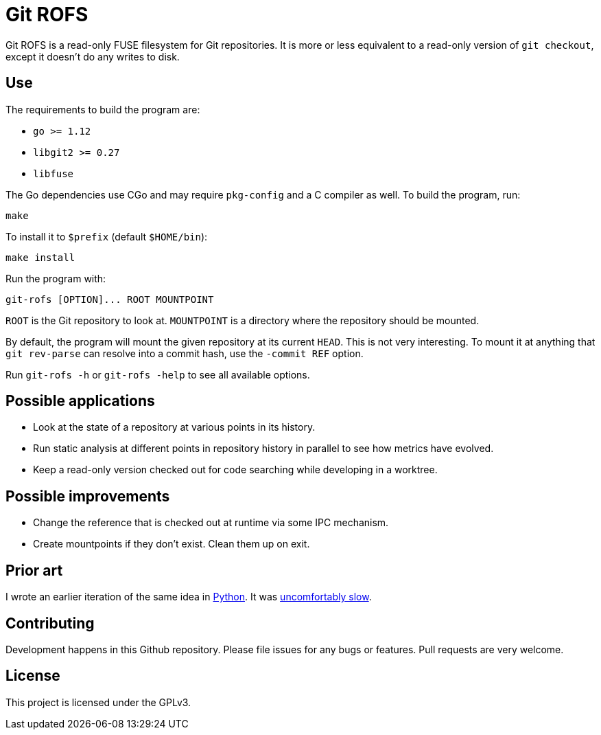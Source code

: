 = Git ROFS

Git ROFS is a read-only FUSE filesystem for Git repositories. It is more
or less equivalent to a read-only version of `git checkout`, except it
doesn't do any writes to disk.

== Use

The requirements to build the program are:

* `go >= 1.12`
* `libgit2 >= 0.27`
* `libfuse`

The Go dependencies use CGo and may require `pkg-config` and a C compiler
as well. To build the program, run:

[source,bash]
----
make
----

To install it to `$prefix` (default `$HOME/bin`):

[source,bash]
----
make install
----

Run the program with:

[source,bash]
----
git-rofs [OPTION]... ROOT MOUNTPOINT
----

`ROOT` is the Git repository to look at. `MOUNTPOINT` is a directory
where the repository should be mounted.

By default, the program will mount the given repository at its current
`HEAD`. This is not very interesting. To mount it at anything that `git
rev-parse` can resolve into a commit hash, use the `-commit REF` option.

Run `git-rofs -h` or `git-rofs -help` to see all available options.

== Possible applications

* Look at the state of a repository at various points in its history.

* Run static analysis at different points in repository history in
parallel to see how metrics have evolved.

* Keep a read-only version checked out for code searching while developing
in a worktree.

== Possible improvements

* Change the reference that is checked out at runtime via some IPC mechanism.

* Create mountpoints if they don't exist. Clean them up on exit.

== Prior art

I wrote an earlier iteration of the same idea in https://github.com/gunnihinn/gitsplorer[Python].
It was https://magnusson.io/post/gitsplorer/[uncomfortably slow].

== Contributing

Development happens in this Github repository. Please file issues for
any bugs or features. Pull requests are very welcome.

== License

This project is licensed under the GPLv3.
